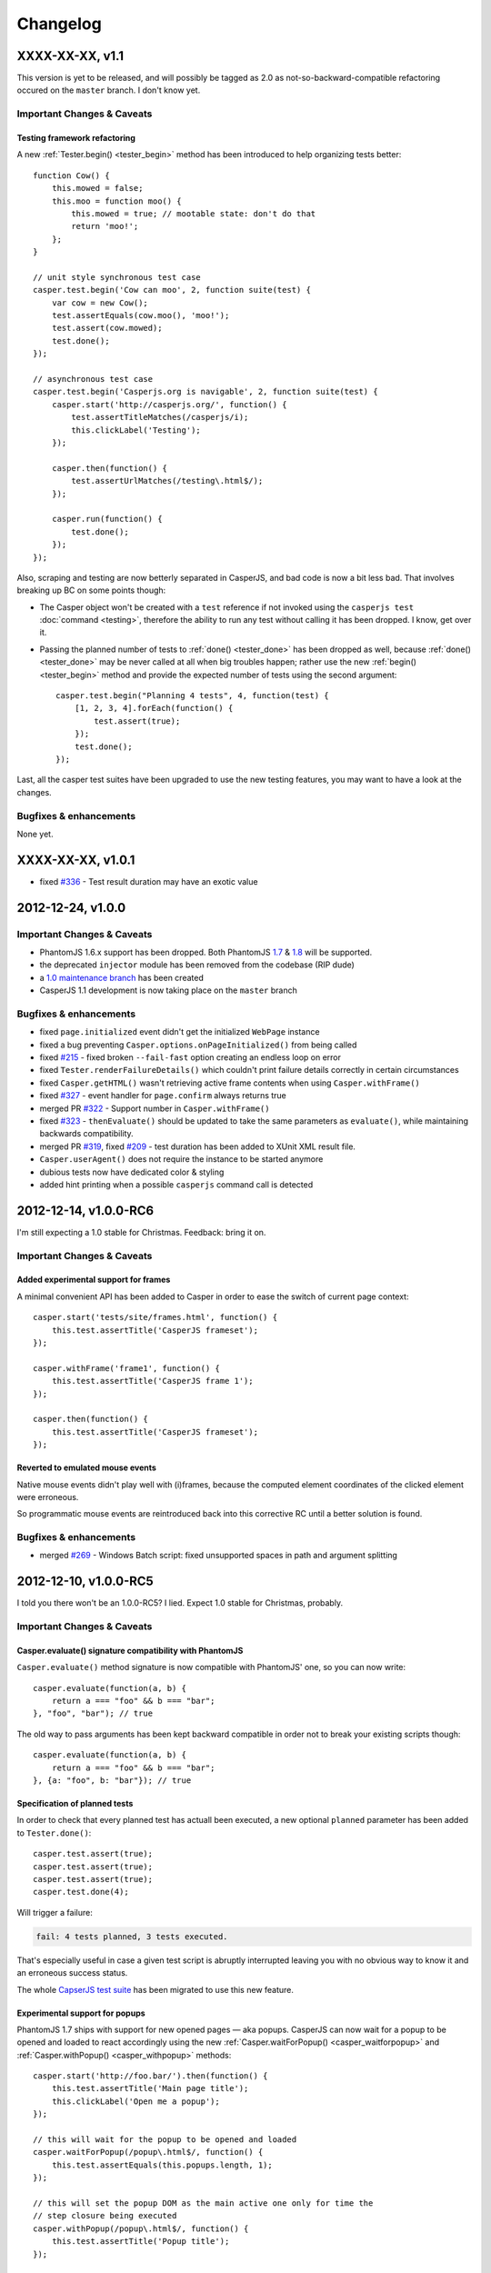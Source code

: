 Changelog
=========

XXXX-XX-XX, v1.1
----------------

This version is yet to be released, and will possibly be tagged as 2.0 as not-so-backward-compatible refactoring occured on the ``master`` branch. I don't know yet.

Important Changes & Caveats
~~~~~~~~~~~~~~~~~~~~~~~~~~~

Testing framework refactoring
+++++++++++++++++++++++++++++

A new :ref:`Tester.begin() <tester_begin>` method has been introduced to help organizing tests better::

    function Cow() {
        this.mowed = false;
        this.moo = function moo() {
            this.mowed = true; // mootable state: don't do that
            return 'moo!';
        };
    }

    // unit style synchronous test case
    casper.test.begin('Cow can moo', 2, function suite(test) {
        var cow = new Cow();
        test.assertEquals(cow.moo(), 'moo!');
        test.assert(cow.mowed);
        test.done();
    });

    // asynchronous test case
    casper.test.begin('Casperjs.org is navigable', 2, function suite(test) {
        casper.start('http://casperjs.org/', function() {
            test.assertTitleMatches(/casperjs/i);
            this.clickLabel('Testing');
        });

        casper.then(function() {
            test.assertUrlMatches(/testing\.html$/);
        });

        casper.run(function() {
            test.done();
        });
    });

Also, scraping and testing are now betterly separated in CasperJS, and bad code is now a bit less bad. That involves breaking up BC on some points though:

-  The Casper object won't be created with a ``test`` reference if not invoked using the ``casperjs test`` :doc:`command <testing>`, therefore the ability to run any test without calling it has been dropped. I know, get over it.
-  Passing the planned number of tests to :ref:`done() <tester_done>` has been dropped as well, because :ref:`done() <tester_done>` may be never called at all when big troubles happen; rather use the new :ref:`begin() <tester_begin>` method and provide the expected number of tests using the second argument::

    casper.test.begin("Planning 4 tests", 4, function(test) {
        [1, 2, 3, 4].forEach(function() {
            test.assert(true);
        });
        test.done();
    });

Last, all the casper test suites have been upgraded to use the new testing features, you may want to have a look at the changes.

Bugfixes & enhancements
~~~~~~~~~~~~~~~~~~~~~~~

None yet.

XXXX-XX-XX, v1.0.1
------------------

-  fixed `#336 <https://github.com/n1k0/casperjs/issues/336>`_ - Test result duration may have an exotic value

2012-12-24, v1.0.0
------------------

Important Changes & Caveats
~~~~~~~~~~~~~~~~~~~~~~~~~~~

-  PhantomJS 1.6.x support has been dropped. Both PhantomJS `1.7 <http://phantomjs.org/release-1.7.html>`_ & `1.8 <http://phantomjs.org/release-1.8.html>`_ will be supported.
-  the deprecated ``injector`` module has been removed from the codebase (RIP dude)
-  a `1.0 maintenance branch <https://github.com/n1k0/casperjs/tree/1.0>`_ has been created
-  CasperJS 1.1 development is now taking place on the ``master`` branch

Bugfixes & enhancements
~~~~~~~~~~~~~~~~~~~~~~~

-  fixed ``page.initialized`` event didn't get the initialized ``WebPage`` instance
-  fixed a bug preventing ``Casper.options.onPageInitialized()`` from being called
-  fixed `#215 <https://github.com/n1k0/casperjs/issues/215>`_ - fixed broken ``--fail-fast`` option creating an endless loop on error
-  fixed ``Tester.renderFailureDetails()`` which couldn't print failure details correctly in certain circumstances
-  fixed ``Casper.getHTML()`` wasn't retrieving active frame contents when using ``Casper.withFrame()``
-  fixed `#327 <https://github.com/n1k0/casperjs/issues/327>`_ - event handler for ``page.confirm`` always returns true
-  merged PR `#322 <https://github.com/n1k0/casperjs/pull/322>`_ - Support number in ``Casper.withFrame()``
-  fixed `#323 <https://github.com/n1k0/casperjs/issues/323>`_ - ``thenEvaluate()`` should be updated to take the same parameters as ``evaluate()``, while maintaining backwards compatibility.
-  merged PR `#319 <https://github.com/n1k0/casperjs/pull/319>`_, fixed `#209 <https://github.com/n1k0/casperjs/issues/209>`_ - test duration has been added to XUnit XML result file.
-  ``Casper.userAgent()`` does not require the instance to be started anymore
-  dubious tests now have dedicated color & styling
-  added hint printing when a possible ``casperjs`` command call is detected

2012-12-14, v1.0.0-RC6
----------------------

I'm still expecting a 1.0 stable for Christmas. Feedback: bring it on.

Important Changes & Caveats
~~~~~~~~~~~~~~~~~~~~~~~~~~~

Added experimental support for frames
+++++++++++++++++++++++++++++++++++++

A minimal convenient API has been added to Casper in order to ease the switch of current page context::

    casper.start('tests/site/frames.html', function() {
        this.test.assertTitle('CasperJS frameset');
    });

    casper.withFrame('frame1', function() {
        this.test.assertTitle('CasperJS frame 1');
    });

    casper.then(function() {
        this.test.assertTitle('CasperJS frameset');
    });

Reverted to emulated mouse events
+++++++++++++++++++++++++++++++++

Native mouse events didn't play well with (i)frames, because the computed element coordinates of the clicked element were erroneous.

So programmatic mouse events are reintroduced back into this corrective RC until a better solution is found.

Bugfixes & enhancements
~~~~~~~~~~~~~~~~~~~~~~~

-  merged `#269 <https://github.com/n1k0/casperjs/issues/269>`_ - Windows Batch script: fixed unsupported spaces in path and argument splitting

2012-12-10, v1.0.0-RC5
----------------------

I told you there won't be an 1.0.0-RC5? I lied. Expect 1.0 stable for Christmas, probably.

Important Changes & Caveats
~~~~~~~~~~~~~~~~~~~~~~~~~~~

Casper.evaluate() signature compatibility with PhantomJS
++++++++++++++++++++++++++++++++++++++++++++++++++++++++

``Casper.evaluate()`` method signature is now compatible with PhantomJS' one, so you can now write::

    casper.evaluate(function(a, b) {
        return a === "foo" && b === "bar";
    }, "foo", "bar"); // true

The old way to pass arguments has been kept backward compatible in order not to break your existing scripts though::

    casper.evaluate(function(a, b) {
        return a === "foo" && b === "bar";
    }, {a: "foo", b: "bar"}); // true

Specification of planned tests
++++++++++++++++++++++++++++++

In order to check that every planned test has actuall been executed, a new optional ``planned`` parameter has been added to ``Tester.done()``::

    casper.test.assert(true);
    casper.test.assert(true);
    casper.test.assert(true);
    casper.test.done(4);

Will trigger a failure:

.. code-block:: text

    fail: 4 tests planned, 3 tests executed.

That's especially useful in case a given test script is abruptly interrupted leaving you with no obvious way to know it and an erroneous success status.

The whole `CapserJS test suite <https://github.com/n1k0/casperjs/tree/master/tests/>`_ has been migrated to use this new feature.

Experimental support for popups
+++++++++++++++++++++++++++++++

PhantomJS 1.7 ships with support for new opened pages — aka popups. CasperJS can now wait for a popup to be opened and loaded to react accordingly using the new :ref:`Casper.waitForPopup() <casper_waitforpopup>` and :ref:`Casper.withPopup() <casper_withpopup>` methods::

    casper.start('http://foo.bar/').then(function() {
        this.test.assertTitle('Main page title');
        this.clickLabel('Open me a popup');
    });

    // this will wait for the popup to be opened and loaded
    casper.waitForPopup(/popup\.html$/, function() {
        this.test.assertEquals(this.popups.length, 1);
    });

    // this will set the popup DOM as the main active one only for time the
    // step closure being executed
    casper.withPopup(/popup\.html$/, function() {
        this.test.assertTitle('Popup title');
    });

    // next step will automatically revert the current page to the initial one
    casper.then(function() {
        this.test.assertTitle('Main page title');
    });

``Casper.mouseEvent()`` now uses native events for most operations
++++++++++++++++++++++++++++++++++++++++++++++++++++++++++++++++++

Native mouse events from PhantomJS bring a far more accurate behavior.

Also, :ref:`Casper.mouseEvent() <casper_mouseevent>` will now directly trigger an error on failure instead of just logging an ``error`` event.

Bugfixes & enhancements
~~~~~~~~~~~~~~~~~~~~~~~

-  fixed `#308 <https://github.com/n1k0/casperjs/issues/308>`_ & `#309 <https://github.com/n1k0/casperjs/issues/309>`_ - proper module error backtraces
-  fixed `#306 <https://github.com/n1k0/casperjs/issues/306>`_ - Raise an explicit error on invalid test path
-  fixed `#300 <https://github.com/n1k0/casperjs/issues/300>`_ - Ensure that ``findOne()`` and ``findAll()`` observe the scope for XPath expressions, not just when passed CSS selectors
-  fixed `#294 <https://github.com/n1k0/casperjs/issues/294>`_ - Automatically fail test on any runtime error or timeout
-  fixed `#281 <https://github.com/n1k0/casperjs/issues/281>`_ - ``Casper.evaluate()`` should take an array as context not object
-  fixed `#266 <https://github.com/n1k0/casperjs/issues/266>`_ - Fix ``tester`` module and its self tests
-  fixed `#268 <https://github.com/n1k0/casperjs/issues/266>`_ - Wrong message on step timeout
-  fixed `#215 <https://github.com/n1k0/casperjs/issues/215>`_ - added a ``--fail-fast`` option to the ``casper test`` command, in order to terminate a test suite execution as soon as any failure is encountered
-  fixed `#274 <https://github.com/n1k0/casperjs/issues/274>`_ - some headers couldn't be set
-  fixed `#277 <https://github.com/n1k0/casperjs/issues/277>`_ - multiline support in ``ClientUtils.echo()``
-  fixed `#282 <https://github.com/n1k0/casperjs/issues/282>`_ - added support for remote client scripts loading with a new ``remoteScripts`` casper option
-  fixed `#290 <https://github.com/n1k0/casperjs/issues/#290>`_ - add a simplistic RPM spec file to make it easier to (un)install casperjs
-  fixed ``utils.betterTypeOf()`` to properly handle ``undefined`` and ``null`` values
-  fixed ``Casper.die()`` and ``Casper.evaluateOrDie()`` were not printing the error onto the console
-  added JSON support to ``require()``
-  added ``Tester.assertTruthy()`` and ``Tester.assertFalsy()``
-  added ``Casper.sendKeys()`` to send native keyboard events to the element matching a given selector
-  added ``Casper.getFormValues()`` to check for the field values of a given form
-  added ``Tester.assertTextDoesntExist()``
-  added ``Tester.assertFalse()`` as an alias of ``Tester.assertNot()``
-  added ``page.resource.requested`` and ``page.resource.received`` events
-  added `translate.js <https://github.com/n1k0/casperjs/tree/master/samples/translate.js>`_ and `translate.coffee <https://github.com/n1k0/casperjs/tree/master/samples/translate.coffee>`_ samples

2012-10-31, v1.0.0-RC4
----------------------

Next version should be 1.0.0 stable.

-  fixed `#261 <https://github.com/n1k0/casperjs/issues/261>`_ - Impossible to require CoffeeScript modules
-  fixed `#262 <https://github.com/n1k0/casperjs/issues/262>`_ - Injecting clientScripts is not working
-  fixed `#259 <https://github.com/n1k0/casperjs/issues/259>`_ - enhanced ``Tester.assertField()`` method, which can now tests for other field types than ``input``\ s.
-  fixed ``Casper.getCurrentUrl()`` could misbehave with encoded urls
-  added ``Casper.echo()`` to print a message to the casper console from the remote DOM environment
-  added ``Casper.waitForText()`` to wait for a given text to be present in page HTML contents
-  added ``ClientUtils.getFieldValue()``
-  Local CoffeeScript version has been upgraded to 1.4.0

2012-10-23, v1.0.0-RC3
----------------------

Important Changes & Caveats
~~~~~~~~~~~~~~~~~~~~~~~~~~~

-  the ``injector`` module is now deprecated, but kept for backward compatibility purpose.
-  **BC BREAK**: fixes `#220 <https://github.com/n1k0/casperjs/issues/220>`_, `#237 <https://github.com/n1k0/casperjs/issues/237>`_ - added a ``waitTimeout`` options, removed ``defaultWaitTimeout`` option.
-  **BC BREAK** (for the better): fixes `#249 <https://github.com/n1k0/casperjs/issues/249>`_ - default timeout functions don't ``die()`` anymore in tests
-  **BC BREAK** (for the better): merged `#188 <https://github.com/n1k0/casperjs/issues/188>`_ - Easy access to current response object; You can now access the current response object as the first parameter of step callbacks::

    require('casper').create().start('http://www.google.fr/', function(response) {
        require('utils').dump(response);
    }).run();

That gives:

.. code-block:: text

    $ casperjs dump-headers.js
    {
        "contentType": "text/html; charset=UTF-8",
        "headers": [
            {
                "name": "Date",
                "value": "Thu, 18 Oct 2012 08:17:29 GMT"
            },
            {
                "name": "Expires",
                "value": "-1"
            },
            // ... lots of other headers
        ],
        "id": 1,
        "redirectURL": null,
        "stage": "end",
        "status": 200,
        "statusText": "OK",
        "time": "2012-10-18T08:17:37.068Z",
        "url": "http://www.google.fr/"
    }

To fetch a particular header by its name::

    require('casper').create().start('http://www.google.fr/', function(response) {
        this.echo(response.headers.get('Date'));
    }).run();

Which gives:

.. code-block:: text

    $ casperjs dump-single-header.js
    Thu, 18 Oct 2012 08:26:34 GMT

The documentation has been `updated accordingly <http://casperjs.org/api.html#casper.then.callbacks>`_.

Bugfixes & enhancements
~~~~~~~~~~~~~~~~~~~~~~~

-  merged `#234 <https://github.com/n1k0/casperjs/issues/234>`_ - New Windows Loader written in Batch. Python is no more a requirement for using CasperJS on Windows. New installation instructions are `available <http://casperjs.org/installation.html#windows>`_.
-  a new ``onWaitTimeout`` option has been added, to allow defining a default behavior when a ``waitFor*`` function times out.
-  `Casper.resourceExists() <http://casperjs.org/api.html#casper.resourceExists>`_ and related functions now checks for non HTTP-404 received responses.
-  fixed `#167 <https://github.com/n1k0/casperjs/issues/167>`_ - fixed opening truncated/uncomplete root urls may give erroneous HTTP statuses
-  closes `#205 <https://github.com/n1k0/casperjs/issues/205>`_ - ``debugHTML()`` can have a selector passed; added ``getHTML()``
-  closes `#230 <https://github.com/n1k0/casperjs/issues/230>`_ - added ``ClientUtils.getElementsBound()`` and ``Casper.getElementsBound()``
-  fixed `#235 <https://github.com/n1k0/casperjs/issues/235>`_ - updated ``Casper.evaluate()`` to use phantomjs >= 1.6 native one. As a consequence, **the ``injector`` module is marked as deprecated**.
-  fixed `#250 <https://github.com/n1k0/casperjs/issues/250>`_ - prevent self tests to be run using the standard ``casper test`` command
-  fixed `#254 <https://github.com/n1k0/casperjs/issues/254>`_ - fix up one use of qsa, hit when filling forms with missing elements
-  `fixed <https://github.com/n1k0/casperjs/commit/ef6c1828c7b64e1cf99b98e27600d0b63308cad3>`_ edge case when current document url couldn't be properly decoded

2012-10-01, v1.0.0-RC2
----------------------

Important Changes & Caveats
~~~~~~~~~~~~~~~~~~~~~~~~~~~

-  **PhantomJS 1.6 is now the minimal requirement**, PhantomJS 1.7 is supported.
-  CasperJS continues to ship with its own implementation of CommonJS' module pattern, due to the way it has to work to offer its own executable. While the implementations are nearly the same, **100% compatibility is not guaranteed**.

Bugfixes & enhancements
~~~~~~~~~~~~~~~~~~~~~~~

-  fixed `#119 <https://github.com/n1k0/casperjs/issues/119>`_ - ``Casper.currentHTTPStatus`` now defaults to ``null`` when resource are loaded using the ``file://`` protocol
-  fixed `#130 <https://github.com/n1k0/casperjs/issues/130>`_ - added a ``--no-colors`` option to the ``casper test`` command to skip output coloration
-  fixed `#153 <https://github.com/n1k0/casperjs/issues/153>`_ - erroneous mouse event results when ``event.preventDefault()`` was used.
-  fixed `#164 <https://github.com/n1k0/casperjs/issues/164>`_ - ability to force CLI parameters as strings (see `related documentation <http://casperjs.org/cli.html#raw>`_).
-  fixed `#178 <https://github.com/n1k0/casperjs/issues/178>`_ - added ``Casper.getPageContent()`` to access raw page body contents on non-html received content-types.
-  fixed `#180 <https://github.com/n1k0/casperjs/issues/180>`_ - CasperJS tests are now run against a local HTTP test server. A new ``casper selftest`` command has been added as well.
-  fixed `#189 <https://github.com/n1k0/casperjs/issue/189>`_ - fixed invalid XML due to message colorization
-  fixed `#197 <https://github.com/n1k0/casperjs/pull/197>`_ & `#240 <https://github.com/n1k0/casperjs/pull/240/>`_ - Added new tester methods:
-  ``assertField()``
-  ``assertSelectorHasText()`` and ``assertSelectorHasText()``
-  ``assertSelectorDoesntHaveText()`` and ``assertSelectorDoesntHaveText>()``
-  ``assertVisible()``
-  ``assertNotVisible()```
-  fixed `#202 <https://github.com/n1k0/casperjs/pull/202>`_ - Fix test status timeouts when running multiple suites
-  fixed `#204 <https://github.com/n1k0/casperjs/pull/204>`_ - Fix for when the url is changed via javascript
-  fixed `#210 <https://github.com/n1k0/casperjs/pull/210>`_ - Changed ``escape`` to ``encodeURIComponent`` for downloading binaries via POST
-  fixed `#216 <https://github.com/n1k0/casperjs/pull/216>`_ - Change clientutils to be able to set a global scope
-  fixed `#219 <https://github.com/n1k0/casperjs/issues/219>`_ - ease chaining of ``run()`` calls (`more explanations <https://groups.google.com/forum/#!topic/casperjs/jdQ-CrgnUd8>`_)
-  fixed `#222 <https://github.com/n1k0/casperjs/pull/222>`_ & `#211 <https://github.com/n1k0/casperjs/issues/211>`_ - Change mouse event to include an X + Y value for click position
-  fixed `#231 <https://github.com/n1k0/casperjs/pull/231>`_ - added ``--pre`` and ``--post`` options to the ``casperjs test`` command to load test files before and after the execution of testsuite
-  fixed `#232 <https://github.com/n1k0/casperjs/issues/232>`_ - symlink resolution in the ruby version of the ``casperjs`` executable
-  fixed `#236 <https://github.com/n1k0/casperjs/issues/236>`_ - fixed ``Casper.exit`` returned ``this`` after calling ``phantom.exit()`` which may caused PhantomJS to hang
-  fixed `#252 <https://github.com/n1k0/casperjs/issues/252>`_ - better form.fill() error handling
-  added ``ClientUtils.getDocumentHeight()``
-  added ``toString()`` and ``status()`` methods to ``Casper`` prototype.

2012-06-26, v1.0.0-RC1
----------------------

PhantomJS 1.5 & 1.6
~~~~~~~~~~~~~~~~~~~

-  fixed `#119 <https://github.com/n1k0/casperjs/issues/119>`_ - HTTP status wasn't properly caught
-  fixed `#132 <https://github.com/n1k0/casperjs/issues/132>`_ - added ability to include js/coffee files using a dedicated option when using the ``casper test`` command
-  fixed `#140 <https://github.com/n1k0/casperjs/issues/140>`_ - ``casper test`` now resolves local paths urls
-  fixed `#148 <https://github.com/n1k0/casperjs/issues/148>`_ - ``utils.isWebPage()`` was broken
-  fixed `#149 <https://github.com/n1k0/casperjs/issues/149>`_ - ``ClientUtils.fill()`` was searching elements globally
-  fixed `#154 <https://github.com/n1k0/casperjs/issues/154>`_ - firing the ``change`` event after a field value has been set
-  fixed `#144 <https://github.com/n1k0/casperjs/issues/144>`_ - added a ``safeLogs`` option to blur password values in debug logs. **This option is set to ``true`` by default.**
-  added ``Casper.userAgent()`` to ease a more dynamic setting of user-agent string
-  added ``Tester.assertTitleMatch()`` method
-  added ``utils.getPropertyPath()``
-  added ``Casper.captureBase64()`` for rendering screen captures as base64 strings - closes `#150 <https://github.com/n1k0/casperjs/issues/150>`_
-  added ``Casper.reload()``
-  fixed failed test messages didn't expose the subject correctly
-  switched to more standard ``.textContent`` property to get a node text; this allows a better compatibility of the clientutils bookmarklet with non-webkit browsers
-  casper modules now all use `javascript strict mode <http://www.nczonline.net/blog/2012/03/13/its-time-to-start-using-javascript-strict-mode/>`_

PhantomJS >= 1.6 supported features
~~~~~~~~~~~~~~~~~~~~~~~~~~~~~~~~~~~

-  added support of custom headers sending in outgoing request - refs `#137 <https://github.com/n1k0/casperjs/issues/137>`_)
-  added support for ``prompt()`` and ``confirm()`` - closes `#125 <https://github.com/n1k0/casperjs/issues/125>`_
-  fixed `#157 <https://github.com/n1k0/casperjs/issues/157>`_ - added support for PhantomJS 1.6 ``WebPage#zoomFactor``
-  added ``url.changed`` & ``navigation.requested`` events - refs `#151 <https://github.com/n1k0/casperjs/issues/151>`_

2012-06-04, v0.6.10
-------------------

-  fixed `#73 <https://github.com/n1k0/casperjs/issues/73>`_ - ``Casper.download()`` not working correctly with binaries
-  fixed `#129 <https://github.com/n1k0/casperjs/issues/129>`_ - Can't put ``//`` comments in evaluate() function
-  closed `#130 <https://github.com/n1k0/casperjs/issues/130>`_ - Added a ``Dummy`` `colorizer <http://casperjs.org/api.html#colorizer>`_ class, in order to disable colors in console output
-  fixed `#133 <https://github.com/n1k0/casperjs/issues/133>`_ - updated and fixed documentation about `extensibility <http://casperjs.org/extending.html>`_
-  added ``Casper.clickLabel()`` for clicking on an element found by its ``innerText`` content

As a side note, the official website monolithic page has been split across several ones: http://casperjs.org/

2012-05-29, v0.6.9
------------------

-  **BC BREAK:** PhantomJS 1.5 is now the minimal PhantomJS version supported.
-  fixed `#114 <https://github.com/n1k0/casperjs/issues/114>`_ - ensured client-side utils are injected before any ``evaluate()`` call
-  merged `#89 <https://github.com/n1k0/casperjs/pull/89>`_ - Support for more mouse events (@nrabinowitz)
-  added a new ``error`` event, `better error reporting <https://github.com/n1k0/casperjs/commit/2e6988ae821b3251e063d11ba28af59b0683852a>`_
-  fixed `#117 <https://github.com/n1k0/casperjs/issues/117>`_ - ``fill()`` coulnd't ``submit()`` a form with a submit input named *submit*
-  merged `#122 <https://github.com/n1k0/casperjs/pull/122>`_ - allow downloads to be triggered by more than just ``GET`` requests
-  closed `#57 <https://github.com/n1k0/casperjs/issues/57>`_ - added context to emitted test events + complete assertion framework refactor
-  fixed loaded resources array is now reset adequately `reference discussion <https://groups.google.com/forum/?hl=fr?fromgroups#!topic/casperjs/TCkNzrj1IoA>`_
-  fixed incomplete error message logged when passed an erroneous selector (xpath and css)

2012-05-20, v0.6.8
------------------

-  added support for `XPath selectors <http://casperjs.org/#selectors>`_
-  added ``Tester.assertNotEquals()`` (`@juliangruber <https://github.com/juliangruber>`_)
-  fixed `#109 <https://github.com/n1k0/casperjs/issues/109>`_ - CLI args containing ``=`` (equals sign) were not being parsed properly

2012-05-12, v0.6.7
------------------

-  fixes `#107 <https://github.com/n1k0/casperjs/issues/107>`_: client utils were possibly not yet being injected and available when calling ``Capser.base64encode()`` from some events
-  merged `PR #96 <https://github.com/n1k0/casperjs/pull/96>`_: make python launcher use ``os.execvp()`` instead of ``subprocess.Popen()`` (`@jart <https://github.com/jart>`_): > This patch fixes a bug where casperjs' python launcher process won't pass along kill > signals to the phantomjs subprocess. This patch works by using an exec system call > which causes the phantomjs subprocess to completely replace the casperjs parent > process (while maintaining the same pid). This patch also has the added benefit of > saving 10 megs or so of memory because the python process is discarded.
-  fixes `#109 <https://github.com/n1k0/casperjs/issues/109>`_ - CLI args containing ``=`` (equals sign) were not parsed properly
-  fixes `#100 <https://github.com/n1k0/casperjs/issues/100>`_ & `#110 <https://github.com/n1k0/casperjs/issues/110>`_ - *googlepagination* sample was broken
-  merged #103 - added ``Tester.assertNotEquals`` method (@juliangruber)

2012-04-27, v0.6.6
------------------

-  **BC BREAK:**: moved the ``page.initialized`` event to where it should have always been, and is now using native phantomjs ``onInitialized`` event
-  fixed `#95 <https://github.com/n1k0/casperjs/issues/95>`_ - ``Tester.assertSelectorExists`` was broken

2012-03-28, v0.6.5
------------------

-  **BC BREAK:** reverted 8347278 (refs `#34 <https://github.com/n1k0/casperjs/issues/34>`_ and added a new ``clear()`` method to *close* a page You now have to call ``casper.clear()`` if you want to stop javascript execution within the remote DOM environment.
-  **BC BREAK:** removed ``fallbackToHref`` option handling in ``ClientUtils.click()`` (refs `#63 <https://github.com/n1k0/casperjs/issues/63>`_)
-  ``tester.findTestFiles()`` now returns results in predictable order
-  added ``--log-level`` and ``--direct`` options to ``casper test`` command
-  fixed 0.6.4 version number in ``bootstrap.js``
-  centralized version number to package.json
-  ensured compatibility with PhantomJS 1.5

2012-02-09, v0.6.4
------------------

-  fixed ``casperjs`` command wasn't passing phantomjs native option in the correct order, resulting them not being taken into account by phantomjs engine:
-  fixed `#49 <https://github.com/n1k0/casperjs/issues/49>`_ - ``casperjs`` is not sending ``--ssl-ignore-errors``
-  fixed `#50 <https://github.com/n1k0/casperjs/issues/50>`_ - Cookies not being set when passing ``--cookies-file`` option
-  fixed Python3 compatibility of the ``casperjs`` executable

2012-02-05, v0.6.3
------------------

-  fixed `#48 <https://github.com/n1k0/casperjs/issues/48>`_ - XML Output file doesn't have classpath populated with file name
-  refs `#46 <https://github.com/n1k0/casperjs/issues/46>`_ - added value details to Tester ``fail`` event
-  new site design, new `domain <http://casperjs.org/>`_, enhanced & updated docs

2012-01-19, v0.6.2
------------------

-  fixed `#41 <https://github.com/n1k0/casperjs/issues/41>`_ - injecting casperjs lib crashes ``cmd.exe`` on Windows 7
-  fixed `#42 <https://github.com/n1k0/casperjs/issues/42>`_ - Use file name of test script as 'classname' in JUnit XML report (@mpeltonen)
-  fixed `#43 <https://github.com/n1k0/casperjs/issues/43>`_ - Exit status not reported back to caller
-  suppressed colorized output syntax for windows; was making output hard to read
-  added patchy ``fs.isWindows()`` method
-  added ``--xunit=<filename>`` cli option to ``$ casperjs test`` command for saving xunit results, eg.:

   $ casperjs test tests/suites --xunit=build-result.xml

2012-01-16, v0.6.1
------------------

-  restablished js-emulated click simulation first, then native QtWebKit events as a fallback; some real world testing have surprinsingly proven the former being often more efficient than the latter
-  fixed casperjs executable could not handle a ``PHANTOMJS_EXECUTABLE`` containing spaces
-  fixed casper could not be used without the executable `as documented <http://casperjs.org/#faq-executable>`_
-  fixed wrong ``debug`` log level on ``ClientUtils.click()`` error; set to ``error``

Please check the `updated documentation <http://casperjs.org>`_.

2012-01-12, v0.6.0
------------------

-  **BC BREAK:** ``Casper.click()`` now uses native Webkit mouse events instead of previous crazy utopic javascript emulation
-  **BC BREAK:** All errors thrown by CasperJS core are of the new ``CasperError`` type
-  **BC BREAK:** removed obsolete ``replaceFunctionPlaceholders()``
-  *Deprecated*: ``Casper.extend()`` method has been deprecated; use natural javascript extension mechanisms instead (see samples)
-  added ``$ casperjs test`` command for running split test suites
-  ``Casper.open()`` can now perform HTTP ``GET``, ``POST``, ``PUT``, ``DELETE`` and ``HEAD`` operations
-  commonjs/nodejs-like module exports implementation
-  ported nodejs' ``events`` module to casperjs; lots of events added, plus some value filtering capabilities
-  introduced the ``mouse`` module to handle native Webkit mouse events
-  added support for ``RegExp`` input in ``Casper.resourceExists()``
-  added printing of source file path for any uncaught exception printed onto the console
-  added an emulation of stack trace printing (but PhantomJS will have to upgrade its javascript engine for it to be fully working though)

Please check the `updated documentation <http://casperjs.org>`_.

--------------

2011-12-25, v0.4.2
------------------

-  merged PR #30 - Add request method and request data to the ``base64encode()`` method (@jasonlfunk)
-  ``casperjs`` executable now gracefully exists on KeyboardInterrupt
-  added ``Casper.download()`` method, for downloading any resource and save it onto the filesystem

--------------

2011-12-21, v0.4.1
------------------

-  fixed #31 - replaced bash executable script by a Python one

--------------

2011-12-20, v0.4.0
------------------

-  first numbered version

